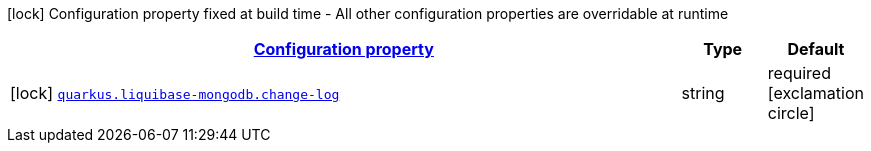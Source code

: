 [.configuration-legend]
icon:lock[title=Fixed at build time] Configuration property fixed at build time - All other configuration properties are overridable at runtime
[.configuration-reference, cols="80,.^10,.^10"]
|===

h|[[quarkus-liquibase-mongodb-liquibase-mongodb-build-time-config_configuration]]link:#quarkus-liquibase-mongodb-liquibase-mongodb-build-time-config_configuration[Configuration property]

h|Type
h|Default

a|icon:lock[title=Fixed at build time] [[quarkus-liquibase-mongodb-liquibase-mongodb-build-time-config_quarkus.liquibase-mongodb.change-log]]`link:#quarkus-liquibase-mongodb-liquibase-mongodb-build-time-config_quarkus.liquibase-mongodb.change-log[quarkus.liquibase-mongodb.change-log]`

[.description]
--

--|string 
|required icon:exclamation-circle[title=Configuration property is required]

|===
